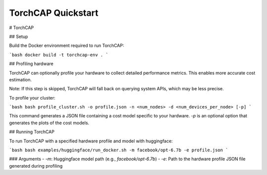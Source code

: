 TorchCAP Quickstart
====================

# TorchCAP

## Setup

Build the Docker environment required to run TorchCAP:

```bash
docker build -t torchcap-env .
```

## Profiling hardware

TorchCAP can optionally profile your hardware to collect detailed performance metrics. This enables more accurate cost estimation.

Note: If this step is skipped, TorchCAP will fall back on querying system APIs, which may be less precise.

To profile your cluster:

```bash
bash profile_cluster.sh -o profile.json -n <num_nodes> -d <num_devices_per_node> [-p]
```

This command generates a JSON file containing a cost model specific to your hardware. `-p` is an optional option that generates the plots of the cost models. 

## Running TorchCAP

To run TorchCAP with a specified hardware profile and model with huggingface:

```bash
bash examples/huggingface/run_docker.sh -m facebook/opt-6.7b -e profile.json
```

### Arguments
- `-m`: Huggingface model path (e.g., `facebook/opt-6.7b`)
- `-e`: Path to the hardware profile JSON file generated during profiling
